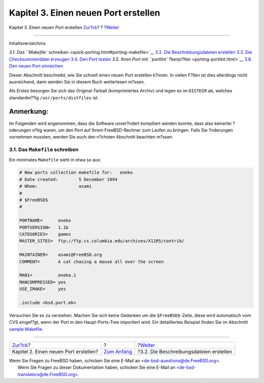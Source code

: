 =====================================
Kapitel 3. Einen neuen Port erstellen
=====================================

.. raw:: html

   <div class="navheader">

Kapitel 3. Einen neuen Port erstellen
`Zur?ck <own-port.html>`__?
?
?\ `Weiter <porting-desc.html>`__

--------------

.. raw:: html

   </div>

.. raw:: html

   <div class="chapter">

.. raw:: html

   <div class="titlepage" xmlns="">

.. raw:: html

   <div>

.. raw:: html

   <div>

.. raw:: html

   </div>

.. raw:: html

   </div>

.. raw:: html

   </div>

.. raw:: html

   <div class="toc">

.. raw:: html

   <div class="toc-title">

Inhaltsverzeichnis

.. raw:: html

   </div>

`3.1. Das ``Makefile``
schreiben <quick-porting.html#porting-makefile>`__
`3.2. Die Beschreibungsdateien erstellen <porting-desc.html>`__
`3.3. Die Checksummendatei erzeugen <porting-checksum.html>`__
`3.4. Den Port testen <porting-testing.html>`__
`3.5. Ihren Port mit ``portlint`` ?berpr?fen <porting-portlint.html>`__
`3.6. Den neuen Port einreichen <porting-submitting.html>`__

.. raw:: html

   </div>

Dieser Abschnitt beschreibt, wie Sie schnell einen neuen Port erstellen
k?nnen. In vielen F?llen ist dies allerdings nicht ausreichend, dann
werden Sie in diesem Buch weiterlesen m?ssen.

Als Erstes besorgen Sie sich das Original-Tarball (komprimiertes Archiv)
und legen es im ``DISTDIR`` ab, welches standardm??ig
``/usr/ports/distfiles`` ist.

.. raw:: html

   <div class="note" xmlns="">

Anmerkung:
~~~~~~~~~~

Im Folgenden wird angenommen, dass die Software unver?ndert kompiliert
werden konnte, dass also keinerlei ?nderungen n?tig waren, um den Port
auf Ihrem FreeBSD-Rechner zum Laufen zu bringen. Falls Sie ?nderungen
vornehmen mussten, werden Sie auch den n?chsten Abschnitt beachten
m?ssen.

.. raw:: html

   </div>

.. raw:: html

   <div class="sect1">

.. raw:: html

   <div class="titlepage" xmlns="">

.. raw:: html

   <div>

.. raw:: html

   <div>

3.1. Das ``Makefile`` schreiben
-------------------------------

.. raw:: html

   </div>

.. raw:: html

   </div>

.. raw:: html

   </div>

Ein minimales ``Makefile`` sieht in etwa so aus:

.. code:: programlisting

    # New ports collection makefile for:   oneko
    # Date created:        5 December 1994
    # Whom:                asami
    #
    # $FreeBSD$
    #

    PORTNAME=      oneko
    PORTVERSION=   1.1b
    CATEGORIES=    games
    MASTER_SITES=  ftp://ftp.cs.columbia.edu/archives/X11R5/contrib/

    MAINTAINER=    asami@FreeBSD.org
    COMMENT=       A cat chasing a mouse all over the screen

    MAN1=          oneko.1
    MANCOMPRESSED= yes
    USE_IMAKE=     yes

    .include <bsd.port.mk>

Versuchen Sie es zu verstehen. Machen Sie sich keine Gedanken um die
``$FreeBSD$``-Zeile, diese wird automatisch vom CVS eingef?gt, wenn der
Port in den Haupt-Ports-Tree importiert wird. Ein detailliertes Beispiel
finden Sie im Abschnitt `sample Makefile <porting-samplem.html>`__.

.. raw:: html

   </div>

.. raw:: html

   </div>

.. raw:: html

   <div class="navfooter">

--------------

+------------------------------------------+-------------------------------+--------------------------------------------+
| `Zur?ck <own-port.html>`__?              | ?                             | ?\ `Weiter <porting-desc.html>`__          |
+------------------------------------------+-------------------------------+--------------------------------------------+
| Kapitel 2. Einen neuen Port erstellen?   | `Zum Anfang <index.html>`__   | ?3.2. Die Beschreibungsdateien erstellen   |
+------------------------------------------+-------------------------------+--------------------------------------------+

.. raw:: html

   </div>

| Wenn Sie Fragen zu FreeBSD haben, schicken Sie eine E-Mail an
  <de-bsd-questions@de.FreeBSD.org\ >.
|  Wenn Sie Fragen zu dieser Dokumentation haben, schicken Sie eine
  E-Mail an <de-bsd-translators@de.FreeBSD.org\ >.
